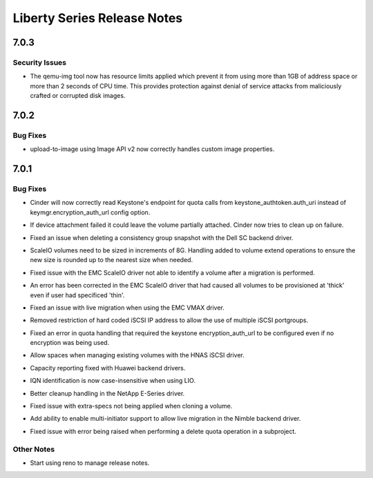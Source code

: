 ============================
Liberty Series Release Notes
============================

.. _Liberty Series Release Notes_7.0.3_stable_liberty:

7.0.3
=====

.. _Liberty Series Release Notes_7.0.3_stable_liberty_Security Issues:

Security Issues
---------------

.. releasenotes/notes/apply-limits-to-qemu-img-29f722a1bf4b91f8.yaml @ b'455b318ced717fb38dfe40014817d78fbc47dea5'

- The qemu-img tool now has resource limits applied which prevent it from using more than 1GB of address space or more than 2 seconds of CPU time. This provides protection against denial of service attacks from maliciously crafted or corrupted disk images.


.. _Liberty Series Release Notes_7.0.2_stable_liberty:

7.0.2
=====

.. _Liberty Series Release Notes_7.0.2_stable_liberty_Bug Fixes:

Bug Fixes
---------

.. releasenotes/notes/glance_v2_upload-939c5693bcc25483.yaml @ b'01555a940d0f84d2fbc98cd10905ca6aabe00c48'

- upload-to-image using Image API v2 now correctly handles custom image properties.


.. _Liberty Series Release Notes_7.0.1_stable_liberty:

7.0.1
=====

.. _Liberty Series Release Notes_7.0.1_stable_liberty_Bug Fixes:

Bug Fixes
---------

.. releasenotes/notes/a7401ead26a7c83b-keystone-url.yaml @ b'fa7d0916d849e9c6f93e08f8323eb2a886bcffc0'

- Cinder will now correctly read Keystone's endpoint for quota calls from keystone_authtoken.auth_uri instead of keymgr.encryption_auth_url config option.

.. releasenotes/notes/attach-failure-cleanup-c900497fce31410b.yaml @ b'c529bddcde41a0e70d1a20d4ead9c402e6c94d16'

- If device attachment failed it could leave the volume partially attached. Cinder now tries to clean up on failure.

.. releasenotes/notes/dell-sc-cgsnapshot-delete-7322950f925912c8.yaml @ b'c529bddcde41a0e70d1a20d4ead9c402e6c94d16'

- Fixed an issue when deleting a consistency group snapshot with the Dell SC backend driver.

.. releasenotes/notes/emc-scaleio-extend-volume-d7ecdb26f6e65825.yaml @ b'c529bddcde41a0e70d1a20d4ead9c402e6c94d16'

- ScaleIO volumes need to be sized in increments of 8G. Handling added to volume extend operations to ensure the new size is rounded up to the nearest size when needed.

.. releasenotes/notes/emc-scaleio-migration-44d554bb46158db2.yaml @ b'c529bddcde41a0e70d1a20d4ead9c402e6c94d16'

- Fixed issue with the EMC ScaleIO driver not able to identify a volume after a migration is performed.

.. releasenotes/notes/emc-scaleio-provisioning-type-f7542d50f62acecc.yaml @ b'c529bddcde41a0e70d1a20d4ead9c402e6c94d16'

- An error has been corrected in the EMC ScaleIO driver that had caused all volumes to be provisioned at 'thick' even if user had specificed 'thin'.

.. releasenotes/notes/emc-vmax-live-migration-bf960f4802979cae.yaml @ b'c529bddcde41a0e70d1a20d4ead9c402e6c94d16'

- Fixed an issue with live migration when using the EMC VMAX driver.

.. releasenotes/notes/emc-vmax-multiportgroup-7352386d5ffd3075.yaml @ b'c529bddcde41a0e70d1a20d4ead9c402e6c94d16'

- Removed restriction of hard coded iSCSI IP address to allow the use of multiple iSCSI portgroups.

.. releasenotes/notes/fix-keystone-quota-url-2018f32e80ed9fb5.yaml @ b'c529bddcde41a0e70d1a20d4ead9c402e6c94d16'

- Fixed an error in quota handling that required the keystone encryption_auth_url to be configured even if no encryption was being used.

.. releasenotes/notes/hnas-manage-spaces-eb1d05447536bf87.yaml @ b'c529bddcde41a0e70d1a20d4ead9c402e6c94d16'

- Allow spaces when managing existing volumes with the HNAS iSCSI driver.

.. releasenotes/notes/huawei-capacity-reporting-4f75ce622e57c28a.yaml @ b'c529bddcde41a0e70d1a20d4ead9c402e6c94d16'

- Capacity reporting fixed with Huawei backend drivers.

.. releasenotes/notes/lio-caseinsensitive-iqn-2324f7729d24a792.yaml @ b'c529bddcde41a0e70d1a20d4ead9c402e6c94d16'

- IQN identification is now case-insensitive when using LIO.

.. releasenotes/notes/netapp-volume-create-cleanup-c738114e42de1e69.yaml @ b'c529bddcde41a0e70d1a20d4ead9c402e6c94d16'

- Better cleanup handling in the NetApp E-Series driver.

.. releasenotes/notes/nimble-clone-extraspecs-27e2660f58b84f67.yaml @ b'c529bddcde41a0e70d1a20d4ead9c402e6c94d16'

- Fixed issue with extra-specs not being applied when cloning a volume.

.. releasenotes/notes/nimble-multi-initiator-8a3a58414c33f032.yaml @ b'c529bddcde41a0e70d1a20d4ead9c402e6c94d16'

- Add ability to enable multi-initiator support to allow live migration in the Nimble backend driver.

.. releasenotes/notes/subproject-quota-delete-3a22da070b578f8b.yaml @ b'c529bddcde41a0e70d1a20d4ead9c402e6c94d16'

- Fixed issue with error being raised when performing a delete quota operation in a subproject.


.. _Liberty Series Release Notes_7.0.1_stable_liberty_Other Notes:

Other Notes
-----------

.. releasenotes/notes/e99b24461613b6c8-start-using-reno.yaml @ b'62a79955eac7d1f247bea1ca479febb8b36349bc'

- Start using reno to manage release notes.


